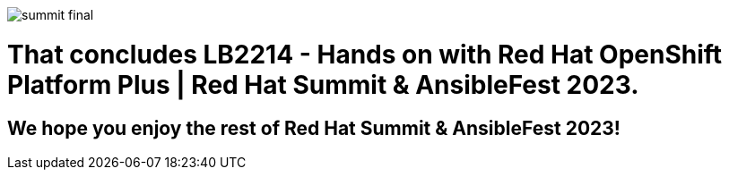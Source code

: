 image::images/summit_final.png[]

= That concludes LB2214 - Hands on with Red Hat OpenShift Platform Plus | Red Hat Summit & AnsibleFest 2023.

== We hope you enjoy the rest of Red Hat Summit & AnsibleFest 2023!

